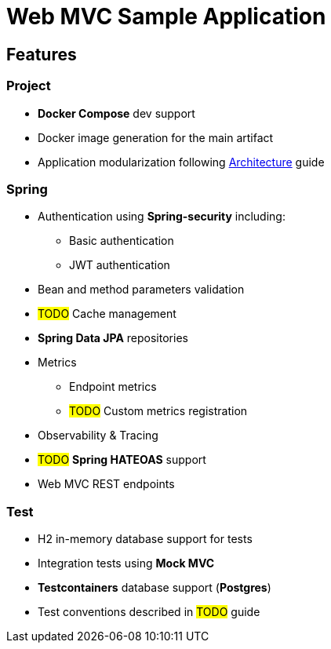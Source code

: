 = Web MVC Sample Application

== Features

=== Project
* **Docker Compose** dev support
* Docker image generation for the main artifact
* Application modularization following xref:ways-of-working:explanation/architecture.adoc[Architecture] guide

=== Spring
* Authentication using **Spring-security** including:
** Basic authentication
** JWT authentication
* Bean and method parameters validation
* #TODO# Cache management
* **Spring Data JPA** repositories
* Metrics
** Endpoint metrics
** #TODO# Custom metrics registration
* Observability & Tracing
* #TODO# **Spring HATEOAS** support
* Web MVC REST endpoints

=== Test
* H2 in-memory database support for tests
* Integration tests using **Mock MVC**
* **Testcontainers** database support (**Postgres**)
* Test conventions described in #TODO# guide

